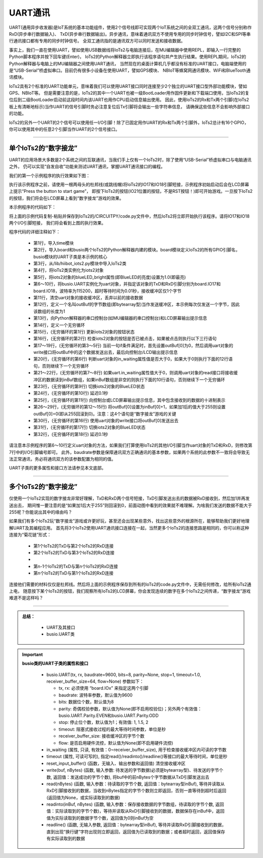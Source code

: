 ====================
UART通讯
====================

UART(通用异步收发器)是IoT系统的基本功能组件，使用2个信号线即可实现两个IoT系统之间的全双工通讯，这两个信号分别称作RxD(异步串行数据输入)、
TxD(异步串行数据输出)。异步通讯，意味着通讯双方不使用专用的同步时钟信号，譬如I2C和SPI等串行通讯接口都有专用的同步时钟信号。
全双工通讯指的是通讯双方可以同时发送和接收数据。

事实上，我们一直在使用UART，譬如使用USB数据线将IoTs2与电脑连接后，在MU编辑器中使用REPL，即输入一行完整的Python脚本程序并按下回车键(Enter)，
IoTs2的Python解释器立即执行该程序语句并产生执行结果。使用REPL期间，IoTs2的Python解释器与电脑上的MU编辑器之间使用UART通讯，
当然现在的桌面计算机几乎都没有标准的UART接口，电脑端使用的是“USB-Serial”桥虚拟串口。目前仍有很多小设备在使用UART，譬如GPS模块、
NBIoT等蜂窝网通讯模块、WiFi和BlueTooth通讯模块。

IoTs2具有2个标准的UART功能单元，意味着我们可以使用UART接口同时连接至少2个独立的UART接口型外部功能模块，譬如GPS、NBIoT等。
但是需要注意的是，IoTs2的其中一个UART也被一级BootLoader用作固件更新和下载端口使用，当IoTs2的复位后到二级BootLoader启动前这段时间内该UART也用作CPU启动信息输出使用。
因此，使用IoTs2的Rx和Tx两个引脚(在IoTs2板上有清晰地标示)当作UART的信号引脚时务必注意复位后Tx引脚将会输出一些字符串信息，
请确保这些信息不会影响外部接口的功能。

IoTs2的另外一个UART的2个信号可以使用任一I/O引脚！除了已固定用作UART的Rx和Tx两个引脚外，IoTs2总计有16个GPIO，
你可以使用其中的任意2个引脚当作UART的2个信号接口。

------------------------

单个IoTs2的“数字接龙”
------------------------

UART的应用场景大多数是2个系统之间的互联通讯，当我们手上仅有一个IoTs2时，除了使用“USB-Serial”桥虚拟串口与电脑通讯之外，
仍可以实现“自发自收”功能来测试UART通讯，掌握UART通讯接口的编程。

我们的第一个示例程序的执行效果如下图：

.. image::  ../_static/images/iots2_network/iots2_digit_fan_tan_game_1xiots2.gif
  :scale: 60%
  :align: center

执行该示例程序之前，请使用一根两母头的杜邦线(或跳线帽)将IoTs2的IO17和IO18引脚短接，示例程序初始启动后会在LCD屏幕上提示“Press the button to start game”，
即按下IoTs2的按钮(IO21位置的按钮，不是RST按钮！)即可开始游戏。一旦按下IoTs2的按钮，我们将会在LCD屏幕上看到“数字接龙”游戏的效果。

本示例程序的代码如下：

.. code-block::  python
  :linenos:

  import time               # time moudle
  import board, busio       # board and busio modules
  from hiibot_iots2 import  IoTs2     # use the Button and BlueLED of IoTs2
  iots2 = IoTs2()
  iots2.blueLED_bright = 1.0          # turn on BlueLED
  uart = busio.UART(
          board.IO17, board.IO18,     # two Pins(TxD, RxD)
          baudrate=115200,            # baudrate: 9600 is default
          timeout=0.01,               # waiting time(s) for read(nBytes), and readinto(buf, nBytes)
          receiver_buffer_size=1)     # size of buffer
  uart.reset_input_buffer()           # clear input buffer
  outBuf = bytearray(1)               # out buffer, uart.write(buf, nBytes)
  print("Press the button to start game")
  while True:
      iots2.button_update()        # update the Button State
      if iots2.button_wasPressed : # start our game, send a digit
          outBuf[0] = 0            # any digit: 0~255
          uart.write(outBuf, 1)    # send the first digit
          print("Go it! the first was sent")
      if uart.in_waiting>0:        # check input buffer isn't empty
          inBuf = uart.read(1)     # return a bytearray type
          if inBuf is not None :   # inBuf isn't None
              iots2.blueLED_toggle()      # toggle BlueLED (turn off)
              time.sleep(0.1)
              print( 'Rec: {}'.format(inBuf[0]) )
              if int(inBuf[0]) < 255:
                  outBuf[0] = inBuf[0]+1  # increment and send this digit
              else:
                  outBuf[0] = 0           # rollback: .., 254, 255, next 0
              uart.write(outBuf, 1)
              iots2.blueLED_toggle()      # toggle BlueLED (turn on)
              time.sleep(0.1)

将上面的示例代码复制-粘贴并保存到IoTs2的/CIRCUITPY/code.py文件中，然后IoTs2将立即开始执行该程序。请将IO17和IO18两个I/O引脚短接，
我们将会看到上图的执行效果。

程序代码的详细注释如下：

  - 第1行，导入time模块
  - 第2行，导入board和busio两个IoTs2的Python解释器内建的模块。board模块定义IoTs2的所有GPIO引脚名，busio模块的UART子类是本示例的核心
  - 第3行，从/lib/hiibot_iots2.py模块中导入IoTs2类
  - 第4行，将IoTs2类实例化为iots2对象
  - 第5行，将iots2对象的blueLED_bright属性(即BlueLED的亮度)设置为1.0(即最亮)
  - 第6～10行，将busio.UART实例化为uart对象，并指定该对象的TxD和RxD引脚分别为board.IO17和board.IO18，波特率为115200，超时等待时间为0.01秒，接收缓冲区仅1个字节
  - 第11行，清空uart对象的接收缓冲区，丢弃以前的接收数据
  - 第12行，定义一个名叫outBuf的字节数组(即bytearray型)当作发送缓冲区，本示例每次仅发送一个字节，因此该数组的长度为1
  - 第13行，向Python解释器的串口控制台(如MU编辑器的串口控制台)和LCD屏幕输出提示信息
  - 第14行，定义一个无穷循环
  - 第15行，(无穷循环的第1行) 更新iots2对象的按钮状态
  - 第16行，(无穷循环的第2行) 检查iots2对象的按钮是否已被点击，如果被点击则执行以下三行语句
  - 第17～19行，(无穷循环的第3～5行) 当前一句if条件满足时，首先设置outBuf[0]为0，然后调用uart对象的write接口将outBuf中的这个数据发送出去，最后向控制台/LCD输出提示信息
  - 第20行，(无穷循环的第6行) 判断uart对象的in_waiting属性值是否大于0，如果大于0则执行下面的12行语句，否则继续下一个无穷循环
  - 第21～22行，(无穷循环的第7～8行) 如果uart.in_waiting属性值大于0，则调用uart对象的read接口将接收缓冲区的数据读到inBuf数组，如果inBuf数组是非空的则执行下面的10行语句，否则继续下一个无穷循环
  - 第23行，(无穷循环的第9行) 切换iots2对象的BlueLED状态
  - 第24行，(无穷循环的第10行) 延迟0.1秒
  - 第25行，(无穷循环的第11行) 向控制台或LCD屏幕输出提示信息，其中包含接收到的数据的十进制表示
  - 第26～29行，(无穷循环的第12～15行) 将outBuf[0]设置为inBuf[0]+1，如果加1后的值大于255则设置outBuf[0]=0(即从255回滚到0)。注意：这4个语句是“数字接龙”游戏的关键
  - 第30行，(无穷循环的第16行) 使用uart对象的write接口将outBuf[0]发送出去
  - 第31行，(无穷循环的第17行) 切换iots2对象的BlueLED状态
  - 第32行，(无穷循环的第18行) 延迟0.1秒

请注意本示例程序的第6～10行定义uart对象的方法，如果我们打算使用IoTs2的其他I/O引脚当作uart对象的TxD和RxD，则修改第7行中的I/O引脚编号即可。
此外，baudrate参数是保障通讯双方正确通讯的基本参数，如果两个系统的此参数不一致将会导致无法正常通讯，务必将通讯双方的该参数配置为相同的值。

UART子类的更多属性和接口方法请参见本文底部。

------------------------

多个IoTs2的“数字接龙”
------------------------

仅使用一个IoTs2实现的数字接龙非常好理解，TxD和RxD两个信号短接，TxD引脚发送出去的数据被RxD接收到，然后加1并再发送出去，
期间惟一要注意的是“如果加1后大于255”则回滚到0，前面动图中看到的效果就不难理解。为啥我们发送的数据不能大于255呢？你能说出其中的缘由吗？

如果我们有多个IoTs2玩“数字接龙”游戏或许更好玩，甚至还会出现某些意外，找出这些意外的根源所在，能够帮助我们更好地理解UART及其编程应用。
首先将3个IoTs2使用UART通讯接口连接在一起，当然更多个IoTs2的连接思路是相同的，你可以称这种连接为“菊花链”形式：

  - 第1个IoTs2的TxD与第2个IoTs2的RxD连接
  - 第2个IoTs2的TxD与第3个IoTs2的RxD连接
  - ..
  - 第n-1个IoTs2的TxD与第n个IoTs2的RxD连接
  - 第n个IoTs2的TxD与第1个IoTs2的RxD连接

连接他们需要的材料仅仅是杜邦线。然后将上面的示例程序保存到所有的IoTs2的code.py文件中，无需任何修改，给所有IoTs2通上电，
随意按下某个IoTs2的按钮，我们观察所有IoTs2的LCD屏幕，你会发现连续的数字在多个IoTs2之间传递，“数字接龙”游戏难道不是这样吗？





---------------------------------

.. admonition:: 
  总结：

    - UART及其接口
    - busio.UART类


.. Important::
  **busio类的UART子类的属性和接口**

    - busio.UART(tx, rx, baudrate=9600, bits=8, parity=None, stop=1, timeout=1.0, receiver_buffer_size=64, flow=None) 参数如下：

      - tx, rx: 必须使用 “board.IOx” 来指定这两个引脚
      - baudrate: 波特率参数，默认值为9600
      - bits: 数据位个数，默认值为8
      - parity: 奇偶校验参数，默认值为None(即不启用校验位)；另外两个有效值：busio.UART.Parity.EVEN和busio.UART.Parity.ODD
      - stop: 停止位个数，默认值为1；有效值: 1, 1.5, 2
      - timeout: 阻塞式接收过程的最大等待时间参数，单位是秒
      - receiver_buffer_size: 接收缓冲区的字节个数
      - flow: 是否启用硬件流控，默认值为None(即不启用硬件流控)
    
    - in_waiting (属性, 只读, 有效值：0~receiver_buffer_size), 用于检查接收缓冲区内可读的字节数
    - timeout (属性, 可读可写的), 指定read()/readinto()/readline()等接口的最大等待时间，单位是秒
    - reset_input_buffer()  (函数，无输入、输出参数和返回值) 清空接收缓冲区
    - write(buf, nBytes) (函数, 输入参数: 待发送的字节数据(必须是bytearray型)、待发送的字节个数, 返回值：发送成功的字节个数), 将buf中的前nBytes个字节数据从TxD引脚发送出去
    - read(nBytes) (函数, 输入参数：待读取的字节个数, 返回值：bytearray型inBuf), 等待并读取从RxD引脚接收到的数据，当收到nBytes指定的字节个数则立即返回，否则一直等待到超时后返回(返回值为None，或实际读取到的数据)
    - readinto(inBuf, nBytes) (函数, 输入参数：保存接收数据的字节数组，待读取的字节个数, 返回值：实际读取到的字节个数)，等待并读取从RxD引脚接收到的数据，数据保存在inBuf中，返回值为实际读取到的数据字节个数，返回值为0则inBuf为空
    - readline() (函数, 无输入参数, 返回值：bytearray型inBuf), 等待并读取RxD引脚接收到的数据，直到出现“换行键”字符出现则立即返回，返回值为已读取到的数据；或者超时返回，返回值保存有实际读取到的数据

